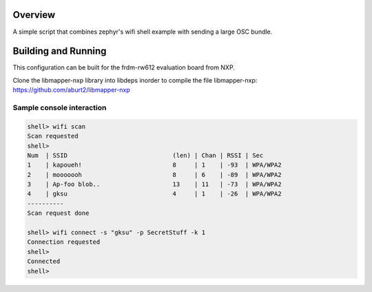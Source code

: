 .. zephyr:code-sample:: simple-osc
   :name: Simple OSC

   Send large bundle over OSC

Overview
********

A simple script that combines zephyr's wifi shell example with sending a large OSC bundle.

Building and Running
********************

This configuration can be built for the frdm-rw612 evaluation board from NXP.

Clone the libmapper-nxp library into libdeps inorder to compile the file
libmapper-nxp: https://github.com/aburt2/libmapper-nxp


Sample console interaction
==========================

.. code-block:: console

   shell> wifi scan
   Scan requested
   shell>
   Num  | SSID                             (len) | Chan | RSSI | Sec
   1    | kapoueh!                         8     | 1    | -93  | WPA/WPA2
   2    | mooooooh                         8     | 6    | -89  | WPA/WPA2
   3    | Ap-foo blob..                    13    | 11   | -73  | WPA/WPA2
   4    | gksu                             4     | 1    | -26  | WPA/WPA2
   ----------
   Scan request done

   shell> wifi connect -s "gksu" -p SecretStuff -k 1
   Connection requested
   shell>
   Connected
   shell>
